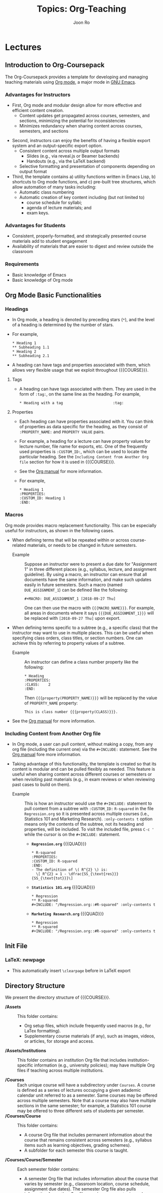 #+TITLE:     Topics: Org-Teaching
#+AUTHOR:    Joon Ro
#+EMAIL:     joon.ro@outlook.com
#+DESCRIPTION: org file for the topic Org-Teaching
#+CATEGORY: TOPIC
#+STARTUP: overview
#+STARTUP: hidestars

#+MACRO: NAME Org-Coursepack

* Lectures
** Introduction to Org-Coursepack
:PROPERTIES:
:CUSTOM_ID: Lectures/Introduction
:END:
The Org-Coursepack provides a template for developing and managing teaching
materials using [[https://orgmode.org/manual/Export-settings.html][Org mode]], a major mode in [[https://www.gnu.org/software/emacs/manual/html_node/emacs/Specifying-File-Variables.html#Specifying-File-Variables][GNU Emacs]].
*** Advantages for Instructors
#+ATTR_REVEAL: :frag (appear)
- First, Org mode and modular design allow for more effective and efficient
  content creation.
  - Content updates get propagated across courses, semesters, and sections,
    minimizing the potential for inconsistencies
  - Minimizes redundancy when sharing content across courses, semesters, and
    sections
  
#+REVEAL: split

#+ATTR_REVEAL: :frag (appear)
- Second, instructors can enjoy the benefits of having a flexible export system and an output-specific export option.
  - Consistent content across multiple output formats
     - Slides (e.g., via reveal.js or Beamer backends)
     - Handouts (e.g., via the LaTeX backend)
  - Selective formatting and presentation of components depending on output
    format
- Third, the template contains a) utility functions written in Emacs Lisp, b)
  shortcuts to Org mode functions, and c) pre-built tree structures, which
  allow automation of many tasks including:
  - Automatic class numbering
  - Automatic creation of key content including (but not limited to)
    - course schedule for syllabi;
    - agenda of lecture materials; and
    - exam keys.
*** Advantages for Students
#+ATTR_REVEAL: :frag (appear)
- Consistent, properly-formatted, and strategically presented course materials add to student engagement
- Availability of materials that are easier to digest and review outside the classroom
*** Requirements
- Basic knowledge of Emacs
- Basic knowledge of Org mode
** Org Mode Basic Functionalities
:PROPERTIES:
:CUSTOM_ID: Lectures/Org Mode Basic Functionalities
:END:
*** Headings
:PROPERTIES:
:CUSTOM_ID: Lectures/Org Mode Basics/Headings
:END:
- In Org mode, a heading is denoted by preceding stars (=*=), and the level of
  a heading is determined by the number of stars.
- For example,

  #+BEGIN_EXAMPLE
  ,* Heading 1
  ,** Subheading 1.1
  ,* Heading 2
  ,** Subheading 2.1
  #+END_EXAMPLE

- A heading can have tags and properties associated with them, which allows
  very flexible usage that we exploit throughout {{{COURSE}}}.
**** Tags
- A heading can have tags associated with them. They are used in the form of =:tag:=, on the same line as the heading. For example,

  #+BEGIN_EXAMPLE
  ,* Heading with a tag                       :tag:
  #+END_EXAMPLE
**** Properties
:PROPERTIES:
:CUSTOM_ID: Lectures/Org Mode Basics/Properties
:END:
- Each heading can have properties associated with it. You can think of
  properties as data specific for the heading, as they consist of
  =:PROPERTY_NAME:= and =PROPERTY VALUE= pairs.
- For example, a heading for a lecture can have property values for lecture
  number, file name for exports, etc. One of the frequently used properties is
  =:CUSTOM_ID:=, which can be used to locate the particular heading. See the
  =Including Content from Another Org file= section for how it is used in
  {{{COURSE}}}.
- See the [[https://orgmode.org/manual/Properties-and-columns.html][Org manual]] for more information.
  
- For example,
  #+BEGIN_EXAMPLE
  ,* Heading 1
  :PROPERTIES:
  :CUSTOM_ID: Heading 1
  :END:
  #+END_EXAMPLE
*** Macros
:PROPERTIES:
:CUSTOM_ID: Lectures/Org Mode Basics/Macros
:END:
Org mode provides macro replacement functionality. This can be especially
useful for instructors, as shown in the following cases.

- When defining terms that will be repeated within or across course-related
  materials, or needs to be changed in future semesters.
  - Example :: Suppose an instructor were to present a due date for
               "Assignment 1" in three different places (e.g., syllabus,
               lecture, and assignment guideline). By using a macro, an
               instructor can ensure that all documents have the same
               information, and make such updates easily in future
               semesters. Such a macro (named =DUE_ASSIGNMENT_1=) can be
               defined like the following:

    #+BEGIN_EXAMPLE
    ,#+MACRO: DUE_ASSIGNMENT_1 [2018-09-27 Thu]
    #+END_EXAMPLE

    One can then use the macro with ={{{MACRO_NAME}}}=. For example, all
    areas in documents where it says ={{{DUE_ASSIGNMENT_1}}}= will be
    replaced with =[2018-09-27 Thu]= upon export.

- When defining terms specific to a subtree (e.g., a specific class) that
  the instructor may want to use in multiple places. This can be useful when
  specifying class orders, class titles, or section numbers. One
  can achieve this by referring to property values of a subtree.
  - Example :: An instructor can define a class number property like the following:

    #+BEGIN_EXAMPLE
    ,* Heading
    :PROPERTIES:
    :CLASS:    2
    :END:
    #+END_EXAMPLE

    Then ={{{property(PROPERTY_NAME)}}}= will be replaced by
    the value of =PROPERTY_NAME= property:

    #+BEGIN_EXAMPLE
    This is class number {{{property(CLASS)}}}.
    #+END_EXAMPLE

- See the [[https://orgmode.org/manual/Macro-replacement.html][Org manual]] for more information.
*** Including Content from Another Org file
:PROPERTIES:
:CUSTOM_ID: Lectures/Org mode Basics/Including Content
:END:
- In Org mode, a user can pull content, without making a copy, from any org file (including
  the current one) via the =#+INCLUDE:= statement. See the [[https://orgmode.org/manual/Include-files.html][Org manual]] fore more information.

- Taking advantage of this functionality, the template is created so that its
  content is modular and can be pulled flexibly as needed. This feature is
  useful when sharing content across different courses or semesters or when
  revisiting past materials (e.g., in exam reviews or when reviewing past
  cases to build on them).

  - Example :: This is how an instructor would use the =#+INCLUDE:= statement
               to pull content from a subtree with =:CUSTOM_ID:= =R-squared=
               in the file =Regression.org= so it is presented across multiple
               courses (i.e., Statistics 101 and Marketing Research).
               =:only-contents t= option means only the contents of the
               subtree, not its heading and properties, will be included. To
               visit the included file, press =C-c '= while the cursor is on
               the =#+INCLUDE:= statement.

    - *=Regression.org=* {{{QUAD}}}

      #+LATEX: {\small
      #+BEGIN_EXAMPLE
      ,* R-squared
      :PROPERTIES:
      :CUSTOM_ID: R-squared
      :END:
      - The definition of \( R^{2} \) is:
        \[ R^{2} = 1 - \dfrac{SS_{\text{res}}}{SS_{\text{tot}}}\]
      #+END_EXAMPLE
  
    - *=Statistics 101.org=* {{{QUAD}}}

      #+BEGIN_EXAMPLE
      ,* Regression
      ,** R-squared
      ,#+INCLUDE: "/Regression.org::#R-squared" :only-contents t
      #+END_EXAMPLE
  
    - *=Marketing Research.org=* {{{QUAD}}}

      #+BEGIN_EXAMPLE
      ,* Regression
      ,** R-squared
      ,#+INCLUDE: "/Regression.org::#R-squared" :only-contents t
      #+END_EXAMPLE
      #+LATEX: }
  
** Init File
:PROPERTIES:
:CUSTOM_ID: Lectures/Init File
:END:
*** LaTeX: newpage
- This automatically insert =\clearpage= before in LaTeX export
** Directory Structure
:PROPERTIES:
:CUSTOM_ID: Lectures/Directory Structure
:END:
We present the directory structure of {{{COURSE}}}.

- */Assets* :: This folder contains:
  - Org setup files, which include frequently used macros (e.g., for LaTex
    formatting).
  - Supplementary course materials (if any), such as images, videos, or
    articles, for storage and access.
- */Assets/Institutions* :: This folder contains an institution Org file that
     includes institution-specific information (e.g., university policies);
     may have multiple Org files if teaching across multiple institutions.

- */Courses* :: Each unique course will have a subdirectory under =Courses=. A
                course is defined as a series of lectures occupying a given
                adademic calendar unit referred to as a semester. Same courses
                may be offered across multiple semesters. Note that a course
                may also have multiple sections in the same semester; for
                example, a Statistics 101 course may be offered to three
                different sets of students per semester.
- */Courses/Course* :: This folder contains:

  - A course Org file that includes permanent information about the course
    that remains consistent across semesters (e.g., syllabus items such as
    learning objectives, grading schemes).
  - A subfolder for each semester this course is taught.

- */Courses/Course/Semester* :: Each semester folder contains:
  - A semester Org file that includes information about the course that varies
    by semester (e.g., classroom location, course schedule, assignment due
    dates). The semester Org file also pulls information from other Org files,
    such as course, topic, and institution Org files, to complete the course
    development for that semester. In other words, this is the master file
    that compiles all course materials for exporting.
  - Subfolders are for exported course materials (if any) and are
    divided by type; i.e., Assignments, Lectures, Exams, and Syllabus.
- */Topics* :: This folder contains a topic Org file for each topic; these
               files are where course content (e.g., lecture slides and notes,
               exam questions, assignment guidelines) about specific topics
               are stored and accessed.
*** Example
The following example is the directory structure of this course, {{{COURSE}}}, as well as the template.

#+REVEAL_HTML: <span style=font-size:20pt>
#+LATEX: {\footnotesize
#+BEGIN_EXAMPLE
\
|
+---Assets
|   |   setup_Macros.org
|   |
|   +---Institutions
|           JOSE.org
|           Template.org
|
+---Courses
|   +---Org-Coursepack
|   |   |   Org-Coursepack.org
|   |   |
|   |   +---2018 Fall
|   |       |   2018 Fall.org
|   |       |
|   |       +---Assignments
|   |       |   |   Assignment 1.pdf
|   |       |   |   Assignment 1.tex
|   |       |
|   |       +---Lectures
|   |       |   |   01 Introduction.pdf
|   |       |   |   01 Introduction.tex
|   |       |
|   |       +---Exams
|   |       |   |   Exam 1.pdf
|   |       |   |   Exam 1.tex
|   |       |
|   |       +---Syllabus
|               |   Syllabus (Section 1).pdf
|               |   Syllabus (Section 1).tex
|   |
|   +---Template
|       |   Template.org
|       |   
|       +---Semester
|           |   Semester.org
|           |   
|           +---Assignments
|           |   |   Assignment_1.pdf
|           |   |   Assignment_1.tex
|           |           
|           +---Exams
|           +---Lectures
|           |   |   01 Introduction.pdf
|           |   |   01 Introduction.tex
|           |   |   
|           |           
|           +---Syllabus
|               |   Syllabus (Section 1).pdf
|               |   Syllabus (Section 1).tex
|
+---Topics
    |   Org-Teaching.org

#+END_EXAMPLE
#+LATEX: }
#+REVEAL_HTML: </span>

** Topic Org Files
:PROPERTIES:
:CUSTOM_ID: Lectures/Topic Org Files
:END:

A topic Org file contains course content (e.g., lecture slides and
notes, exam questions, assignment guidelines) for a given topic. Its
general structure is shown below, using an example of Regression as a
teaching topic. The top section (where lines start with =#+=) has
metadata for the Org file. Including meta data is optional.

  #+BEGIN_EXAMPLE
  ,#+TITLE:     Topics: Regression
  ,#+AUTHOR:    Your Name
  ,#+EMAIL:     Your Email
  ,#+DESCRIPTION: Topic Org file for Regression
  ,#+CATEGORY: TOPIC
  ,#+STARTUP: overview
  ,#+STARTUP: hidestars

  ,* Lectures
  ,* Assignments
  ,* Exercises
  ,* Questions
  #+END_EXAMPLE
*** Organizing Content in Topic Org Files
:PROPERTIES:
:CUSTOM_ID: Lectures/Topic Org Files/Organizing Content 
:END:
#+ATTR_REVEAL: :frag (appear) 
- In most cases, course content would be created in a topic Org file (e.g., a
  topic Org file that covers Regression), each consisting of multiple
  sub-topics (e.g., subtopics of Regression such as, Estimation, Interpretation, R-squared). Sub-topics are
  organized in the form of a subtree as shown in the example below.

  #+BEGIN_EXAMPLE
  ,* Lectures
  ,** Estimation
  :PROPERTIES:
  :CUSTOM_ID: Lectures/Estimation
  :END:
  ,** Interpretation
  :PROPERTIES:
  ,** R-Squared
  :PROPERTIES:
  #+END_EXAMPLE

- Each sub-topic should have a =:CUSTOM_ID:= property, as shown in the example
  above, so it can be included in another file, such as a semester Org file.

  #+BEGIN_mdframed
  On a related note, an important consideration when creating a topic
  Org file is the fact that the content in it has the potential to be
  included in multiple different semester Org files. Hence, an
  instructor who, for instance, plans to teach the same topic (e.g.,
  Regression) or sub-topic (e.g., R-squared) in different courses
  (e.g., Statistics 101 and Marketing Research) would benefit from not
  making references to a specific course in the topic Org file.
  #+END_mdframed

- The Org-Coursepacket includes multiple topic Org files located in the the
  =Topics= folder.
- A topic org file can contain relevant assignments, exercises, and exam
  questions under corresponding subtrees.
** Course Org Files
:PROPERTIES:
:CUSTOM_ID: Lectures/Course Org Files
:END:

#+ATTR_REVEAL: :frag (appear)
A course Org file contains permanent information for the corresponding
course, that is, information about the course that remains consistent across semesters
(e.g., learning objectives, grading schemes).

#+REVEAL: split

We will now review the structure and contents of the course Org
file. The example below shows the highest-level headings of the course
Org file for Org-Coursepack -- i.e., Courses and Syllabus.

  #+BEGIN_EXAMPLE
  ,#+TITLE:     Course: Org-Coursepack
  ,#+AUTHOR:    Your Name
  ,#+EMAIL:     Your Email
  ,#+DESCRIPTION: org file for Org-Coursepack
  ,#+CATEGORY: COURSE
  ,#+STARTUP: overview
  ,#+STARTUP: hidestars
  
  ,* Courses
  ,* Syllabus
  #+END_EXAMPLE

The =Courses= tree can have a subtree for each semester teaching this
course. See example below. Note that, in the actual course Org file,
semester subtrees are links to their respective semester Org files.

  #+BEGIN_EXAMPLE
  ,* Courses
  ,** 2018 Fall
  #+END_EXAMPLE

The =Syllabus= subtree containts partial content for the syllabus,
specifically, information about the course that remains consistent
across semesters (e.g., =Course Description=, =Learning
Objectives=, grading scheme). See an example of the =Syllabus=
tree with only the =Course Description= subtree expanded.

  #+BEGIN_EXAMPLE
  ,* Syllabus
  ,** Course Description
  :PROPERTIES:
  :CUSTOM_ID: Syllabus/Course Description
  :END:
  Course description here
  ,** Student Learning Objectives
  ,** Course Material
  ,** Grading
  ,** Specific Course Policies
  #+END_EXAMPLE

** Semester Org Files
:PROPERTIES:
:CUSTOM_ID: Lectures/Class Files
:END:
*** Introduction
:PROPERTIES:
:CUSTOM_ID: Lectures/Semester Org Files/Introduction
:END:
#+ATTR_REVEAL: :frag (appear)
A semester Org file is the master file for the course in a given
semester. That is, a semester Org file, which is where
semester-specific information about the course (e.g., classroom
location, course schedule, etc.) is stored, is also where materials
from other Org files are pulled as the instructor contructs the
course to create a syllabus, lectures, exams, assignments, etc. It can
accommodate multiple sections of the same course offered in the semester.

#+REVEAL: split

The example below shows the top-level contents of a semester Org file,
with all the trees and drawers collapsed. We will dedicate several
lectures to cover each component, following the order in which they are presented in the example.

  #+BEGIN_EXAMPLE
  ,#+TITLE:     Org-Coursepack: Fall 2018
  ,#+AUTHOR:    Your Name
  ,#+EMAIL:     Your Email
  ,#+DESCRIPTION: Org-Coursepack: Fall 2018
  ,#+CATEGORY: Teaching
  
  :LOCALSETUP:
  
  :SETUP_EXPORT:
  
  :SEMESTER_INFO:
  
  ,* Tasks
  ,* Sections
  ,* Syllabus
  ,* Classes
  ,* Exams                                                               :Exams:
  ,* Assignments                                                   :Assignments:
  ,* Local Variables
  #+END_EXAMPLE

*** Metadata and Drawers
:PROPERTIES:
:CUSTOM_ID: Lectures/Semester Org Files/Export Options and Macros
:END:
The file starts with multiple metadata definitions, such as =TITLE=
and =AUTHOR=, which also act as global export keywords. This is
followed by three drawers containing various macros and export
options, which will be used across the file.

  #+BEGIN_EXAMPLE
  ,#+TITLE:     Org-Coursepack: Fall 2018
  ,#+AUTHOR:    Your Name
  ,#+EMAIL:     Your Email
  ,#+DESCRIPTION: Org-Coursepack: Fall 2018
  ,#+CATEGORY: Teaching
  
  :LOCALSETUP:
  
  :SETUP_EXPORT:
  
  :SEMESTER_INFO:
  #+END_EXAMPLE
**** =:LOCALSETUP:= Drawer
#+ATTR_REVEAL: :frag (appear)
The =:LOCALSETUP:= drawer has startup options (=#+STARTUP=) for the
Org file as well as a couple of =#+SETUPFILE='s which import necessary
macros from the dedicated macro Org file
(=../../../Assets/setup_Macros.org=) and school Org file
(=../../../Assets/Institutions/School.org=). Note that one can visit each
file with =C-c '=. Absolute paths can be used instead of relative
ones.

  #+REVEAL: split

  #+BEGIN_EXAMPLE
  :LOCALSETUP:
  ,#+STARTUP: overview
  ,#+STARTUP: hidestars
  ,#+STARTUP: indent
  
  ,#+SETUPFILE: ../../../Assets/setup_Macros.org
  
  ,#+SETUPFILE: ../../../Institutions/School.org
  :END:
  #+END_EXAMPLE
**** =:SETUP_EXPORT:= Drawer
#+ATTR_REVEAL: :frag (appear)
The =:SETUP_EXPORT:= drawer has export related options, mainly those
related to =org-reveal= (e.g., handouts). For example, =#+REVEAL_ROOT=
should specify the location of =reveal.js= (see the [[https://github.com/yjwen/org-reveal/][org-reveal
documentation]] for more information). The semester Org file for
{{{COURSE}}} specifies reveal.js 3.6.0 from a CDN. See the [[https://orgmode.org/manual/Export-settings.html][Org manual]]
for more general information about export options.

  #+REVEAL: split

  #+LATEX: {\small
  #+BEGIN_EXAMPLE
  :SETUP_EXPORT:
  ,#+REVEAL_ROOT: https://cdnjs.cloudflare.com/ajax/libs/reveal.js/3.6.0
  
  ,#+REVEAL_PLUGINS: (classList markdown zoom notes highlight)
  
  ,#+EXCLUDE_TAGS: noexport
  ,#+OPTIONS: reveal_history:t tags:nil timestamp:nil todo:nil
  
  ,#+REVEAL_THEME: simple
  ,#+REVEAL_TRANS: linear
  :END:
  #+END_EXAMPLE
  #+LATEX: }
**** =:SEMESTER_INFO:= Drawer
The =:SEMESTER_INFO:= drawer has macros containing information about
the course that is common across sections but specific to the semester.

#+BEGIN_mdframed
Course name and number are categorized as semester-specific information, as they may change over time.
#+END_mdframed

  #+BEGIN_EXAMPLE
  :SEMESTER_INFO:
  ,#+MACRO: COURSE Org Teaching Template
  ,#+MACRO: COURSE_NUM ORG 0000
  ,#+MACRO: SEMESTER Fall 2018
  ,#+MACRO: OFFICE_HOURS Tue 3:30-4:30pm
  :END:
  #+END_EXAMPLE
*** Tasks Top-level Tree
:PROPERTIES:
:CUSTOM_ID: Lectures/Semester Org Files/Tasks
:END:
This is the subtree where users can organize instruction-related tasks
(TODO items) specific to the semester, e.g., reminders to post
announcements or grades. See the [[https://orgmode.org/manual/TODO-items.html][Org manual]] for more information on
how to use TODO items in Org mode.
*** Sections Top-level Tree
:PROPERTIES:
:CUSTOM_ID: Lectures/Semester Org Files/Sections
:END:

#+ATTR_REVEAL: :frag (appear)
An instructor may teach multiple sections of the same course during a
given semester. The =Sections= subtree contains a subtree for each
section, which contains section-specific information such as section
number, classroom location and time, and exam dates. It also acts as a
wrapper around the content of the syllabus, which passes on section-specific
information.
  
  #+REVEAL: split

  #+BEGIN_EXAMPLE
  ,* Sections
  :PROPERTIES:
  ,** 01
  ,** 02
  ,** 03
  #+END_EXAMPLE
**** =:PROPERTIES:=
- :Properties: of these subtrees have information common across all sections,
  such as LaTeX preamble items via =EXPORT_LATEX_HEADER=. These will be
  inherited and shared by the subtrees with the
  ~org-use-property-inheritance~ option set to =t=. For example:
  #+LATEX: {\footnotesize
  #+BEGIN_SRC latex
  ,* Sections
  :PROPERTIES:
  :CUSTOM_ID: Sections
  :EXPORT_LATEX_CLASS: koma-article
  :EXPORT_LATEX_CLASS_OPTIONS: [article,letterpaper,times,10pt,listings-bw,microtype]
  :EXPORT_LATEX_HEADER+: \usepackage[onehalfspacing]{setspace}
  :EXPORT_LATEX_HEADER+: \usepackage[T1]{fontenc}
  :EXPORT_LATEX_HEADER+: \usepackage{mathpazo} \usepackage[scaled=0.85]{helvet} \usepackage{courier}
  :EXPORT_LATEX_HEADER+: \usepackage{geometry} \geometry{left=1in,right=1in,top=1in,bottom=1in}
  :EXPORT_LATEX_HEADER+: \usepackage[framemethod=default]{mdframed}
  :EXPORT_DATE: {{{SEMESTER}}}
  :EXPORT_OPTIONS: num:nil title:nil toc:nil tags:nil
  :END:
  #+END_SRC
  #+LATEX: }
**** Sections
- Each section subtree has properties and macros for the section
  information and a subtree for the syllabus of the section:

  #+BEGIN_EXAMPLE
  ,** 01
  :PROPERTIES:
  :MACROS_Section_Info:
  ,*** Syllabus
  #+END_EXAMPLE
***** =:PROPERTIES:=
Each section subtree has property items containing section-specific
information such as =:SECTION:= (section number), =:SECTION_LOC:=
(classroom location), =:SECTION_DATE:= (class date and time), and
=:SECTION_DATE_FINAL_EXAM:= (final exam date), which will be used in
the syllabus via the ={{{property(Property_NAME)}}}= grammar (e.g.,
={{{property(SECTION_DATE)}}}=). Note that we created a macro
={{{DATE_FINAL_EXAM_01}}}= for =:SECTION_DATE_FINAL_EXAM:=, so it can be
used in other places, such as class announcements.

  #+BEGIN_EXAMPLE
  ,** 01
  :PROPERTIES:
  :SECTION: 01
  :SECTION_DATE: Tue/Thurs, 9:30a-10:45
  :SECTION_DATE_FINAL_EXAM: {{{DATE_FINAL_EXAM_01}}}
  :SECTION_LOC: BLDG 100
  :CUSTOM_ID: Sections/01
  :END:
  #+END_EXAMPLE
***** Macros
#+ATTR_REVEAL: :frag (appear)
- Instructors can specify the final exam date in the
  =:MACROS_Section_Info:= drawer.
- To allow this information to be used in other places (e.g.,
  reminders or announcements), we used a macro instead of a property.

  #+BEGIN_EXAMPLE
  ,** 01
  :PROPERTIES:
  :MACROS_Section_Info:
  #+MACRO: DATE_FINAL_EXAM_01 [2018-12-16 Sun 13:00] - 4:00PM
  :END:
  #+END_EXAMPLE
***** Syllabus
- The =Syllabus= subtree has properties containing section-specific
  information for the section's syllabus. For its body, it pulls content
  from the =Syllabus= subtree of the file.
  #+BEGIN_EXAMPLE
  ,*** Syllabus
  :PROPERTIES:
  #+INCLUDE: "./2018 Fall.org::#Syllabus" :only-contents t
  #+END_EXAMPLE
- =:PROPERTIES:= of this subtree contain export-related information for the
  syllabus, such as =:EXPORT_FILE_NAME:=.
  
  #+BEGIN_EXAMPLE
  ,*** Syllabus
  :PROPERTIES:
  :EXPORT_TITLE: {{{COURSE_NUM}}}-{{{property(SECTION)}}} Syllabus
  :EXPORT_FILE_NAME: ./Syllabus/01_Syllabus
  :EXPORT_TO:  LaTeX (Custom Time Format)
  :OUTPUT_VIEW: PDF
  :END:
  #+END_EXAMPLE
- The syllabus subtree simply includes in its body the content of the top level =Syllabus= tree. Since
  property macros are used for section-specific information in the content,
  the corresponding section-specific information will be included automatically.
  
  #+BEGIN_EXAMPLE
  ,*** Syllabus
  :PROPERTIES:
  #+INCLUDE: "./2018 Fall.org::#Syllabus" :only-contents t
  #+END_EXAMPLE
*** Syllabus Top-level Tree
:PROPERTIES:
:CUSTOM_ID: Lectures/Semester Org Files/Syllabus
:END:
The =Syllabus= subtree contains course description, learning
objectives, grading, etc., as shown in the example below. Instructors
can include additional information as they see fit. We now describe each
subtree.

  #+REVEAL: split

  #+BEGIN_EXAMPLE
  ,* Syllabus
  ,** Tasks [0/1]                                                     :noexport:
  ,** Intro                                                            :ignore:
  ,** Course Description
  ,** Course Prerequisites
  ,** Student Learning Objectives
  ,** Course Material
  ,** Grading
  ,** Specific Course Policies
  ,** School-Specific Policies
  ,** Class Schedule                                                   :newpage:
  #+END_EXAMPLE
**** Intro
#+ATTR_REVEAL: :frag (appear)
The Intro has the title page of the Syllabus. The title page contains a blank
school name (the color of the text is defined in the institution Org file) as a
placeholder for the school logo the instructor wishes to use. There is
also a table of course information, which heavily relies on macros
to avoid redundancy.

Some of the macros are in the form of =property(PROPERTY_NAME)= (e.g.,
={{{property(SECTION_DATE)}}}=), which means it will receive the value of the
=:PROPERTY_NAME:= property of the subtree. When the content is included in
another subtree such as the =Sections= subtree, these property macros will pull
the value from the subtree including this content. That is,
={{{property(SECTION_DATE)}}}= will get the value from the =:SECTION_DATE:=
property of the =01= (=02=) subtree of the =Sections= subtree when
included by the =01= (=02=) subtree.

Note that the header of the Intro subtree is assigned an =:ignore:= tag, which means the heading (=Intro=)
will be ignored in exporting.

  #+LATEX: {\scriptsize
  #+BEGIN_EXAMPLE
  ,** Intro                                                            :ignore:
  @@latex:\definecolor{SchoolColor}{RGB}{@@{{{SCHOOL_COLOR}}}@@latex:}@@

  ,#+BEGIN_CENTER
  ,#+LATEX: {\color{SchoolColor}{\Large
  *{{{SCHOOL}}}*
  ,#+LATEX: }}
  ,#+END_CENTER
  
  ,#+BEGIN_CENTER
  ,#+LATEX: {\color{SchoolColor}{
  *{{{COURSE_NUM}}}-{{{property(SECTION)}}}*
  
  *{{{COURSE}}}*
  
  *{{{SEMESTER}}}*
  ,#+LATEX: }}
  ,#+END_CENTER
  
  {{{VSPACE(5)}}}
  
  | *Instructor:*               | {{{PROFESSOR}}}              | *Office Phone:*   | {{{PHONE}}}                 |
  | *Office:*                   | {{{OFFICE}}}                 | *E-mail:*         | {{{EMAIL}}}                 |
  | *Office Hours:*             | {{{OFFICE_HOURS}}}           | *Course Site:*    | *{{{COURSE_LINK}}}*         |
  | *Class Meeting Day & Time:* | {{{property(SECTION_DATE)}}} | *Class Location:* | {{{property(SECTION_LOC)}}} |
  #+END_EXAMPLE
  #+LATEX: }
**** Course-speific information
#+ATTR_REVEAL: :frag (appear)
- Since different sections of the same course typically share common elements (e.g.,
  course description, prerequisites, learning objectives), the
  content of most subtrees of =Syllabus= are pulled from the course Org
  file on exporting, using =#+INCLUDE=.
- Note that instructors can use semester-specific information in these subtrees using macros -- see the =Grading= subtree for an example.
- School-wide information (e.g., grade cutoff percentages) is imported
  from the institution Org file.
**** Class Schedule
#+ATTR_REVEAL: :frag (appear)
- The =Class Schedule= subtree contains the class schedule in a table format.
- The table is dynamically generated using org-mode's [[https://orgmode.org/manual/Capturing-column-view.html#Capturing-column-view][columnview dynamic block]]
  functionality -- it will extract information about each class from the class
  subtree's properties, and automatically create the class schedule table.

  #+REVEAL: split

- One can use =C-c C-c= while the cursor is on the =#+BEGIN: columnview= to
  update the columnview dynamic block. Once it is updated, =#+TBLFM= is used
  to format the table (e.g., change the third column name from =ITEM= to
  =Topic=) automatically.

#+BEGIN_COMMENT
- This, combined with a Emacs-lisp script (=Update Lectures=) contained in
  =Lectures= subtree, which automatically updates individual class information,
  allows the user to freely modify individual classes and their order without
  worrying about manually adjusting the class schedule. Hence, once
  modifications to classes are done, the user can run the source code block
  with =C-c C-c= to update properties of classes, and then update the
  columnview dynamic block to obtain the updated class schedule table. See the
  class on Lectures for more information about =Update Lectures= script.

#+END_COMMENT
*** Lectures Top-level Tree
:PROPERTIES:
:CUSTOM_ID: Lectures/Semester Org Files/Lectures
:END:
- The =Lectures= top-level tree, which is the basis for the class
  schedule table, contains a subtree for each class and event (e.g.,
  assignment, exam). See the example below.

  #+REVEAL: split

  #+LATEX: {\small
  #+BEGIN_EXAMPLE
  ,* Lectures
  :PROPERTIES:
  
  ,#+NAME: Update Classes
  ,#+BEGIN_SRC emacs-lisp :results none
  
  ,** Tasks [0/1]                                           :noexport:skipcount:
  ,** Classes and Assignments Dates                                  :skipcount:
  ,** Introduction
  ,** Org Mode Basics
  ,** ...
  ,** _Assignment 1 Due_                     :Assignment:skipcount:
  ,** _Exam 1_                                                           :Exam:
  ,** *Thanksgiving Holiday*                                 :Holiday:skipcount:
  ,** _Final Exam_                                                   :skipcount:
  #+END_EXAMPLE
  #+LATEX: }
**** =:PROPERTIES:=
#+ATTR_REVEAL: :frag (appear)
- The properties of the =Lectures= top-level tree contain information common
  across lectures such as export options, including the handout LaTeX
  headers (e.g., syntax highlighting options for the =minted= package). With
  the =org-use-property-inheritance= option set to =t=, the settings will be
  propagated to its subtrees. For example, the =:EXPORT_LATEX_HEADER+:=
  property items, which specify the preamble for LaTeX lecture handouts, will
  be shared by all lecture subtrees.

  #+REVEAL: split

- The =COLUMNS= and =ID= properties of the =Lectures= top-level tree
  are used to create the class schedule columnview dynamic block
  described in =Syllabus=.

  #+LATEX: {\footnotesize
  #+BEGIN_EXAMPLE
  :PROPERTIES:
  :COLUMNS: %Date %Class %ITEM
  :ID:  79d5e887-4637-43e7-8e8a-b83fa83ee56e
  ...
  :END:
  #+END_EXAMPLE
  #+LATEX: }

**** =Update Lectures= Source Code Block
- The =Lectures= top-level tree has a source code block named =Update
  Lectures=. When executed with =C-c C-c=, it is designed to go through
  each lecture subtree and perform the following actions:
 
  1. Update =:PROPERTIES:= for the lecture, such as the class number
     (=:CLASS:=), class date (=:DATE:=), and file name of the export
     (=:EXPORT_FILE_NAME:=).
     
     - =:CLASS:= :: The lectures are assumed to be in the order of the
                    lecture schedule (e.g., first lecture on Class
                    1). Note that any subtree with a =:skipcount:= tag
                    will be ignored, which is useful for
                    non-lecture subtrees (e.g., assignment due dates
                    and holidays).
     - =:DATE:= ::  It will get the date of each class from the =DATE_CLASS_XX= file-level
                   properties, which are defined in the =Lectures and
                   Assignments Dates= subtree.
     - =:EXPORT_FILE_NAME:= :: By default, the script sets the
          =:EXPORT_FILE_NAME:= as the subtree heading, which can be
          overridden by setting the =:EXPORT_FILE_NAME_MANUAL:=
          property of the lecture subtree. If the property exists, the
          script will use its value for =:EXPORT_FILE_NAME:=
          instead. This is useful when the lecture subtree heading is
          very long or contains invalid characters for a file name.

  2. Update =Lecture Agenda= under the =Introduction= subtree.

     - =Lecture Agenda= :: The script will get the list of subtrees
          that belong to the particular lecture, ignoring any with
          =noexport=, =handoutonly=, or =slideonly= tags. Then, it
          will insert the list into the body of =Lecture Agenda=. In
          addition, it will set the =CUSTOM_ID= property value of the
          subtree accordingly, so the agenda can be used in other
          places.
          
  3. Update =Last Class= under the =Introduction= subtree and =Class Summary= of
     each lecture. 

     - =Last Class= :: The script will insert an =#+INCLUDE:=
                       statement which points to the previous
                       lecture's =Lecture Agenda= subtree under the
                       =Introduction=. This is to provide a recap of
                       the previous lecture prior to starting the
                       current lecture.

     - =Class Summary= :: The script will insert an =#+INCLUDE:=
          statement which points to the current lecture's =Lecture
          Agenda= subtree under the =Introduction=. This provides a
          summary of the current lecture.

- The user should run this script before updating the class schedule table 
  in the =Syllabus=, so the most current information is reflected in the table.
**** =Lectures and Assignments Dates= Subtree
- In this subtree, instructors can define lecture dates and assignment
  due dates as file-level properties. For example,

  #+BEGIN_EXAMPLE
  ,#+MACRO: DUE_ASSIGNMENT_1 [2018-09-27 Thu]
  ,#+MACRO: DUE_ASSIGNMENT_2 [2018-10-30 Tue]
  
  ,#+DATE_CLASS_01: [2018-08-28 Tue]
  ,#+DATE_CLASS_02: [2018-08-30 Thu]
  #+END_EXAMPLE

- The =Update Lectures= source code block will use the dates defined
  in the file-level properties as shown above to update the date of each lecture.

- 28 lecture/class dates are pre-defined in the
  {{{COURSE}}}. Instrutors can easily customize them to meet their needs.
**** =Common Items= Subtree
- The =Common Items= subtree has common items across all lectures. Currently
  there is one subtree, =Handout heading=, which contains LaTeX codes for
  header items and table of contents. The content will be included from the 
  =Handout heading= subtree of each individual lecture subtree.
**** Dynamic Columnview of Lectures
- A useful functionality of Org mode is the ability to create a
  table-view overlay of subtrees with their property
  values. Instructors can use the ~org-columns~ command to create a column-view of
  lectures, which is essentially the same as the class schedule table
  in the =Syllabus=. It is useful when there is a need to quickly inspect
  the overall course schedule.
*** Individual Lecture Subtrees
:PROPERTIES:
:CUSTOM_ID: Lectures/Semester Org Files/Individual Lecture Subtree
:END:
Each lecture subtree contains the teaching materials for that particular lecture/class. The
example below shows the general structure of the subtree.

  #+BEGIN_EXAMPLE
  ,** Introduction
  :PROPERTIES:
  ,*** Tasks [0/1]                                                  :noexport:
  ,*** Handout heading                                    :handoutonly:ignore:
  ,*** Introduction                                                :slideonly:
  ,*** Introduction to {{{COURSE}}}
  ,*** Overview of the Directory Structure
  ,*** Summary                                                     :slideonly:
  #+END_EXAMPLE
**** =:PROPERTIES:=
#+ATTR_REVEAL: :frag (appear)
- A lecture subtree has properties containing lecture-specific information.
- As described earlier, =:CLASS:= (class number), =:EXPORT_FILE_NAME:=, and =:DATE:= (class date) will be
  automatically updated by the =Update Lectures= source code block.
- The =:EXPORT_TO:= property has clickable links written in Emacs-lisp, which will
  export class content to the designated output format. For example, clicking
  =reveal.js= will export content to reveal.js slides.
- The =:OUTPUT_VIEW:= property has links that, when clicked,
  opens the corresponding output files, such as html or pdf files. The
  links will use the value of the =:EXPORT_FILE_NAME:= property as the
  file path; hence, it is unnecessary to manually edit the output
  links.

  #+REVEAL: split

  #+LATEX: {\small
  #+BEGIN_EXAMPLE
  ,** Introduction
  :PROPERTIES:
  :CLASS:    1
  :EXPORT_TITLE: Class {{{property(CLASS)}}}: {{{property(ITEM)}}}
  :EXPORT_FILE_NAME: ./Classes/01 Introduction
  :DATE:     [2018-08-28 Tue]
  :EXPORT_TO:  reveal.js | Beamer | LaTeX 
  :OUTPUT_VIEW: HTML | PDF
  :END:
  #+END_EXAMPLE
  #+LATEX: }
**** Tasks
The =Tasks= subtree contains lecture-specific tasks you may have as an
instructor. These are presented in the form of [[https://orgmode.org/manual/TODO-items.html][Org mode TODO
items]]. The =:noexport:= tag prevents the tree from being exported.
**** Handout heading
The =Handout heading= subtree will only be included in a handout export (with the
=:handoutonly:= tag). It includes the content from =Handout heading= subtree of the 
=Common Items= subtree in the =Lectures= top-level tree.
**** Introduction
The =Introduction= has three subheadings:

  #+LATEX: {\small
  #+BEGIN_EXAMPLE
  ,*** Introduction                                                :slideonly:
  ,**** Announcements
  ,**** Last Class
  ,**** Lecture Agenda
  #+END_EXAMPLE
  #+LATEX: }

Instructors can enter any announcements to be made in class in =Annoucements=;
=Last Class= includes a recap of the learning objectives from the previous
class; =Lecture Agenda= lists the learning objectives for the current lecture.

Note that the content (=#+INCLUDE:= statements) and properties (e.g.,
=CUSTOM_ID=) of the latter two subheadings will be automatically updated by the =Update Lectures=
script as discussed earlier.

With the =:slideonly:= tag, the =Introduction= will only be exported to slide
outputs.
**** Content
Subtrees following the =Introduction= subtree contain lecture content.
To minimize redunancy, lectures should draw as much material from the reusable
content in the topic Org file subtrees as possible. See example
below. (For more examples, see =2018 Fall.org= in =Org_Teaching=.)

  #+LATEX: {\footnotesize
  #+BEGIN_EXAMPLE
  ,*** Topic Org Files
  #+INCLUDE: "../../../Topics/Org_Teaching.org::#Lectures/Topic Org Files" :only-contents t
  ,*** Course Org Files
  #+INCLUDE: "../../../Topics/Org_Teaching.org::#Lectures/Course Org Files" :only-contents t
  #+END_EXAMPLE
  #+LATEX: }

**** Class Summary
The =Class Summary= reviews the content of the current class, by including the content of =Lecture
Agenda= in the =Introduction= subtree.  The =#+INCLUDE:= statement will be
automatically generated by the =Update Lectures= script as described earlier.
With the =:slideonly:= tag, =Class Summary= will only be exported in slide outputs.
*** Exams Top-level Tree
:PROPERTIES:
:CUSTOM_ID: Lectures/Semester Org Files/Exams
:END:
#+ATTR_REVEAL: :frag (appear)
Instructors can create content for exams as they wuold for
lectures. Lists can be used to create multiple choice questions. See
the Org mode [[https://orgmode.org/manual/Plain-lists.html][manual]] for more information. To minimize redundancy,
exams are designed to be modular and common elements are shared as
much as possible. Furthermore, Org mode's property inheritance allows
instructors to conveniently create answer keys to multiple choice
questions and to export the exam with or without the keys.

  #+REVEAL: split
  
As shown in the following example, there are two subtrees in the
{{{COURSE}}}: one for the exam title page and another for the mid-term
exam.

  #+BEGIN_EXAMPLE
  ,* Exams                                                          :Exams:
  :PROPERTIES:
  ,** Title Page
  ,** Mid-Term Exam
  #+END_EXAMPLE
  
**** =:PROPERTIES:=
#+ATTR_REVEAL: :frag (appear)
The properties have general information common across exams, such as LaTeX headers.
**** =Title Page= Subtree
#+ATTR_REVEAL: :frag (appear)
The content of this subtree will be shared across exams via the
=#+INCLUDE= statement. Instructors can include general information
pertaining to exams (e.g., student code of conduct) in this page. Note
that any information about a specific exam (e.g., exam date, exam
time, number of questions) can be specified by passing property values
to the =Title Page= subtree. For example, the exam time information
uses the value of the property =TIME= using ={{{property(TIME)}}}=.
**** Exam subtree
#+ATTR_REVEAL: :frag (appear)
The mid-term exam subtree in the {{{Course}}} has the following structure:

  #+BEGIN_EXAMPLE
  ,** Mid-Term Exam
  :PROPERTIES:
  ,*** 01
  ,*** 02
  ,*** Exam Content
  #+END_EXAMPLE

Each exam has a separate subtree for each course section, and they will
share common =Exam Content=.
***** =:Properties:=
#+ATTR_REVEAL: :frag (appear)
Each exam subtree has properties containing information common across sections. See example below.
  #+BEGIN_EXAMPLE
  :PROPERTIES:
  :CUSTOM_ID: Exam/1
  :EXPORT_TITLE: Exam 1
  :EXPORT_DATE:  {{{DATE_EXAM_1}}}
  :TIME: 75 Minutes
  :END:
  #+END_EXAMPLE
**** Section Subtrees
#+ATTR_REVEAL: :frag (appear)
Each exam in the {{{Course}}} has two section subtrees. Instructors
may add additional sections. Each subtree has section-specific
information about the exam in their =:PROPERTIES:=. Each section can
have multiple versions of the same exam (e.g., =A= and =B= versions),
with each version beloning to a separate subtree. The exam content
includes a title page, multiple choice questions, and short
answers. See the example and note below.
  
  #+LATEX: {\small
  #+BEGIN_EXAMPLE
  ,*** 01
  :PROPERTIES:
  :EXPORT_AUTHOR: {{{COURSE_NUM}}}-01: {{{COURSE}}}
  :ANSWER:
  :END:
  ,**** A Type
  :PROPERTIES:
  ,#+INCLUDE: "2018 Fall.org::#Exam/Title Page" :only-contents t
  ,***** Multiple Choice                                               :newpage:
  (2 points each, unless otherwise specified)
  ,#+INCLUDE: "2018 Fall.org::#Exam/1/MC/A" :only-contents t
  ,***** Short Answers                                                 :newpage:
  ,#+INCLUDE: "2018 Fall.org::#Exam/1/Short Answers" :only-contents t
  #+END_EXAMPLE
  #+LATEX: }

  #+REVEAL: split
  
#+BEGIN_mdframed
Note that the property =:ANSWER:= is empty. This is to hide answers for
multiple choice questions--see =Exam Contents/Multiple Choice= for details.
#+END_mdframed

**** =Exam Content= Subtree
#+ATTR_REVEAL: :frag (appear)
The =Exam Content= subtree contains exam questions. Its content can be
pulled in section-specific exam subtrees to create exams. The =Exam Content= subtree
can also be used to create exam keys by exporting the version subtree
(e.g., =Type A (Key)=) under =Exam Content/Multiple Choice=. 

  #+LATEX: {\small
  #+BEGIN_EXAMPLE
  ,*** Exam Content
  ,**** Multiple Choice
  :PROPERTIES:
  ,***** Type A (Key)
  ,***** Type B (Key)
  ,**** Short Answers                                                  :newpage:
  :PROPERTIES:
  ,#+INCLUDE: "../../../Topics/Org_Teaching.org::#Question/SA" :only-contents t
  #+END_EXAMPLE
  #+LATEX: }
**** Multiple Choice
#+ATTR_REVEAL: :frag (appear)
The {{{Course}}} exams have two versions (type A and B). The two
versions have the same multiple choice questions in the same order,
but the choice options are in different orders. 

#+BEGIN_mdframed
To create a new version, an instructor may first create a duplicate of the
original version subtree and use the =Alt+Up= or =Alt+Down= keys on the choice
options to change their orders. Pressing =C-c C-c= automatically re-numbers the
items in the list.
#+END_mdframed

The example below shows a
subset of content in the =Multiple Choice= tree.

  #+LATEX: {\small
  #+BEGIN_EXAMPLE
  ,**** Multiple Choice
  :PROPERTIES:
  :ANSWER: \checkmark
  :END:
  ,***** Type A (Key)
  :PROPERTIES:

  1. Which of the following is a vegetable?
     1. Okra
     2. Carrot {{{property(ANSWER)}}}
     3. Eggplant
     4. Pepper

  ,***** Type B (Key)
  :PROPERTIES:

  1. Which of the following is a vegetable?
     1. Okra
     2. Pepper
     3. Eggplant
     4. Carrot {{{property(ANSWER)}}}
  #+END_EXAMPLE
  #+LATEX: }
  
#+BEGIN_mdframed
The answer to each multiple choice question is marked with the macro
={{{property(ANSWER)}}}= and the =Multiple Choice= tree has the property of =:ANSWER:
\checkmark=. Hence, an instructor can export the version subtree (e.g., =Type A
(Key)=) to obtain the answer keys, with correct answers marked by a checkmark symbol.

#+END_mdframed

#+REVEAL: split


**** Short Answers
#+ATTR_REVEAL: :frag (appear)
Since open-ended questions do not typically require multiple versions,
one can have such questions in the corresponding topic Org file
(e.g., under the =Questions= top-level tree) and include them here.
*** Assignments Top-level Tree
:PROPERTIES:
:CUSTOM_ID: Lectures/Semester Org Files/Assignments
:END:
#+ATTR_REVEAL: :frag (appear)
- Instructors can create assignments as they do lecture content using Org mode.
- Assignment instructions may be created in the =Assignments= top-level
  tree of a topic Org file, which are then included here.
- See =Org_Teaching/2018 Fall/2018 Fall.org= for an example.
*** =Local Variables= Top-level Tree
:PROPERTIES:
:CUSTOM_ID: Lectures/Semester Org Files/Local Variables
:END:
#+ATTR_REVEAL: :frag (appear)
=Local variables= top-level tree has file-local variables. See the
[[https://www.gnu.org/software/emacs/manual/html_node/emacs/Specifying-File-Variables.html#Specifying-File-Variables][Emacs manual]] for more information. File-local variables include the
options to (a) skip confirmation on running elisp-link functions
(=org-confirm-elisp-link-function: nil=), (b) allow property
inheritance (=org-use-property-inheritance: t=), which is important
for many functionalities of the {{{COURSE}}} to work properly, and (c)
change the default timestamp format.

The following shows the content of this subtree.

#+REVEAL: split

  #+LATEX: {\small
  #+BEGIN_EXAMPLE
  # Local Variables:
  # org-confirm-elisp-link-function: nil
  # org-export-babel-evaluate: 'inline-only
  # org-use-property-inheritance: t
  # org-time-stamp-custom-formats: ("<%a, %b %d, %Y>" . "<%a, %b %d, %Y %l:%M%p>")
  # org-latex-active-timestamp-format: "%s"
  # org-latex-inactive-timestamp-format: "%s"
  # End:
  #+END_EXAMPLE
  #+LATEX: }
** Creating Content for Slides and Handouts
:PROPERTIES:
:CUSTOM_ID: Lectures/Creating Content
:END:
*** Introduction
:PROPERTIES:
:CUSTOM_ID: Lectures/Creating Content/Introduction
:END:
Content is created using the Org markup language. General information on how
to use the markeup language can be found in the [[https://orgmode.org/manual/Markup.html][Org manual]]. Hence,
we focus on common slide- and handout-related tasks that cannot be achieved
with common Org markup language. These tasks require either raw HTML tags or
LaTeX code, or custom Emacs lisp code. For tasks that require custom Emacs
Lisp code, users can put code snippets we present here into their Emacs init
file.

#+BEGIN_mdframed
We use reveal.js as the default slide format, and while Beamer slides are not
completely supported by {{{COURSE}}} yet, in some cases we do provide the same
functionality for Beamer as well as reveal.js. In those cases we have a
note describing how to achieve the functionality in Beamer.
#+END_mdframed

*** Using Raw HTML and LaTeX Code
:PROPERTIES:
:CUSTOM_ID: Lectures/Creating Content/Using Raw HTML and LaTeX Code
:END:

Directly quoting raw HTML tags and LaTeX code allows users to have granular
control over how contents are presented. Such quotes will be only included in
their corresponding outputs that are HTML-based (e.g., reveal.js) and
LaTeX-based, respectively. Hence, to understand the information that follow,
the readers should be familiar with the information in the Org manual on
[[https://orgmode.org/manual/Quoting-HTML-tags.html][Quoting HTML tags]] and [[https://orgmode.org/manual/Quoting-LaTeX-code.html][Quoting LaTeX code]].

#+BEGIN_mdframed
*Inline Raw Code*

To use Org macros with raw LaTeX code (e.g., surround a macro with
LaTeX code), use =@@latex:your code here@@= (same grammar
applies to HTML as well) like the following:

  #+BEGIN_EXAMPLE
  @@latex:{\small@@ {{{COURSE}}} @@latex:}@@
  #+END_EXAMPLE
#+END_mdframed
*** Features for Both Slides and Handouts
:PROPERTIES:
:CUSTOM_ID: Lectures/Creating Content/Misc
:END:
**** Specifying Attributes
Org mode allows users to specify attributes to raw HTML tags or LaTeX code
using =#+ATTR_FORMAT:= grammar. For example, the following shows how to 
specify the width of an image.

#+BEGIN_EXAMPLE
,#+ATTR_HTML: :width 80%
[[/img/image.png]]
#+END_EXAMPLE

For more information, see the [[https://orgmode.org/worg/org-tutorials/images-and-xhtml-export.html][tutorial on Images and XHTML export]].

**** Changing Font Sizes
One of the frequently used use cases of raw HTML or LaTeX code in Org markup
is changing the font size of a specific text. 

For example, to apply a smaller
font size in HTML outputs, the user can use the following code.

  #+BEGIN_SRC text
  ,#+HTML: <span style=font-size:20pt>
  Content with smaller font
  ,#+HTML: </span>
  #+END_SRC

  #+REVEAL: split

In LaTeX handouts, the user can use the code below.

  #+BEGIN_SRC text
  ,#+LATEX: {\small
  Content with smaller font
  ,#+LATEX: }
  #+END_SRC

  #+REVEAL: split

Since raw code that is irrelevant to the specific output format (e.g.,
HTML codes in a LaTeX output) will be ignored, users can safely combine 
HTML and LateX codes and use them together like so:

    #+BEGIN_SRC text
    ,#+LATEX: {\small
    ,#+HTML: <span style=font-size:20pt>
    Content with smaller font
    ,#+HTML: </span>
    ,#+LATEX: }
    #+END_SRC
**** Using a Dummy Heading
Instructors may want the option to present content of a tree without its heading. To do so, follow the instructions at
https://orgmode.org/worg/org-hacks.html#ignoreheadline. Specifically, include the
following in your init file, and any header with the =:ignore:= tag will not be printed in exported outputs.

#+BEGIN_SRC emacs-lisp
(require 'ox-extra)
(ox-extras-activate '(ignore-headlines))
#+END_SRC
*** Slides: Features for reveal.js
:PROPERTIES:
:CUSTOM_ID: Lectures/Creating Content/reveal.js
:END:

#+BEGIN_mdframed
Note that reveal.js is HTML-based, so any raw HTML tags (e.g., via =#+HTML:=)
or attributes (e.g., via =#+ATTR_HTML:=) will be applied to reveal.js as well
as all HTML-based output formats.  For codes that are only for reveal.js, one
should use =#+REVEAL:= (=#+ATTR_REVEAL:=) instead of =#+HTML:=
(=#+ATTR_HTML:=) to avoid unnecessary tags being exported.
#+END_mdframed

**** List Fragments
One can easily obtain list fragments (make items in the list appear
sequentially) using reveal.js. Simply add =#+ATTR_REVEAL: :frag
(appear)= before the list. See the example below.

  #+BEGIN_SRC text
  ,#+ATTR_REVEAL: :frag (appear)
  - I appear first.
  - I appear second.
  - I appear third.
  #+END_SRC
  
#+BEGIN_mdframed
Similarly, a list fragment can be obtained on the Beamer output by including
=#+ATTR_BEAMER: :overlay <+->= before the list.
#+END_mdframed
  
**** Splitting slides
To split content into multiple slides, insert the following code between the areas where you want the split to happen.

  #+BEGIN_SRC text
  ,#+REVEAL: split
  #+END_SRC

#+BEGIN_mdframed
Similarly, a frame break can be inserted in Beamer by using =#+BEAMER:
\framebreak=.
#+END_mdframed

**** Embedding Youtube videos
One can use the following example to embed a YouTube video in a slide. The
example specifies at which points of the video the viewing will start
(1 second in) and end (60 seconds in).
  #+LATEX: {\small
  #+BEGIN_SRC text
  ,#+BEGIN_EXPORT HTML
  <iframe width="1066" height="570"
  src="https://www.youtube.com/embed/SzA2YODtgK4?start=01&end=60" allowfullscreen>
  </iframe>
  ,#+END_EXPORT
  #+END_SRC
  #+LATEX: }
**** Speaker Notes
An instructor may create a speaker note that accompanies a lecture
slide. reveal.js will display the speaker note in a separate browser
window. To create a speaker note, use a =NOTES= block as shown in the example
below.

#+BEGIN_SRC text
,#+BEGIN_NOTES
- This is a speaker note.
,#+END_NOTES
#+END_SRC
  
#+REVEAL: split

The following code needs to be inserted in the init file to hide speaker
notes in LaTeX and HTML output formats.

#+BEGIN_mdframed
Note that using the example code below will also make speaker notes appear
properly on Beamer.
#+END_mdframed

#+REVEAL_HTML: <span style=font-size:20pt>
#+LATEX: {\small
#+BEGIN_SRC emacs-lisp
(defun my/remove-NOTES-blocks (text backend info)
  "Filter special blocks from latex export."
  (cond
   ((eq backend 'latex)
    (if (string/starts-with text "\\begin{NOTES}") ""))
   ((eq backend 'html)
    (if (string/starts-with text "<div class=\"NOTES\">") ""))
   ((eq backend 'beamer)
    (let ((text (replace-regexp-in-string "\\\\begin{NOTES}" "\\\\note{" text)))
      (replace-regexp-in-string "\\\\end{NOTES}" "}" text)))
))

(eval-after-load 'ox '(add-to-list
                       'org-export-filter-special-block-functions
                       'my/remove-NOTES-blocks))

#+END_SRC
#+LATEX: }
#+REVEAL_HTML: </span>
*** Handouts: Features for LaTeX
:PROPERTIES:
:CUSTOM_ID: Lectures/Creating Content/LaTeX
:END:
The features introduced in this section are readily available, as the
necessary items in the LaTeX preamble enabling the features are already
specified in the properties of the =Lectures= subtree in the semester Org
files of the {{{COURSE}}}.
**** Inserting Boxed Paragraphs
With the =mdframed= block, users can easily create boxed paragraphs in
handouts. The example below shows the code for the box and what the box will
look like in the handout. Note that the title of the box is written in bold
instead of using =#+ATTR_LATEX: :options [frametitle={Title of the box}]=
option, so the title gets printed in both reveal.js and LaTeX outputs.

#+REVEAL: split

#+BEGIN_SRC text
,#+BEGIN_mdframed
*Title of the box*

Content of the box
,#+END_mdframed
#+END_SRC

#+BEGIN_mdframed
*Title of the box*

Content of the box
#+END_mdframed
**** Organizing Content in Multiple Columns
One can easily make parts of the handout multi-column. The example
below shows the code for creating two columns and what that will look like in
the handout.
  
  #+BEGIN_SRC text
  ,#+LATEX: \begin{multicols}{2}
  This is content in the first column.
  This is content in the first column.
  This is content in the first column.

  This is content in the second column.
  This is content in the second column.
  This is content in the second column.
  ,#+LATEX: \end{multicols}
  #+END_SRC

  #+LATEX: \begin{multicols}{2}
  This is content in the first column.
  This is content in the first column.
  This is content in the first column.

  This is content in the second column.
  This is content in the second column.
  This is content in the second column.
  #+LATEX: \end{multicols}
** Exporting Slides and Handouts
:PROPERTIES:
:CUSTOM_ID: Lectures/Exporting
:END:
*** Introduction
:PROPERTIES:
:CUSTOM_ID: Lectures/Exporting/Introduction
:END:

Org mode provides powerful export functionalities, which enable users to
convert Org markup content to a variety of other formats. The outputs have proper
formatting while maintaining the original structure and markup. 
The {{{COURSE}}} is set up to use reveal.js for slides and LaTeX for
handouts. Users can adapt the current setting to accomodate other output
formats.

General information about exporting can be found in the [[https://orgmode.org/manual/Exporting.html][Org manual]]. Hence,
this lecture focuses on describing how exporting is set up in the
{{{COURSE}}}, introducing pre-built export functionalities of the
{{{COURSE}}}, and offering useful exporting tips for instructors.
**** Setting Export Scope to =Subtree=
The export command, =org-export-dispatch= (=C-c C-e=), takes the user
to the =Org Export Dispatcher= interface. Here, the user can select
whether to export the buffer (i.e., the whole file) or only a
subtree. An instructor may use the former to create a course
booklet and the latter to export slides for a full or part of a
lecture. The default scope of Org mode is =Buffer=, but a user can put the following snippet in
the Emacs init file to set the default scope to =Subtree=.

  #+BEGIN_SRC emacs-lisp
  ;; set the default export scope to subtree
  (setf org-export-initial-scope 'subtree)
  #+END_SRC
**** Export Settings
Org mode allows users to specify [[https://orgmode.org/manual/Export-settings.html][export settings]] at both buffer and subtree levels.
***** Buffer-Level Settings
For buffer-level settings, one can use the =#+OPTIONS:= statement. For
example, including the following line in an Org file will include a table
of contents for that file in the exported document:

#+BEGIN_EXAMPLE
#+OPTIONS: toc:t
#+END_EXAMPLE

Similarly including the following line will add numbers in front of the headings.

#+BEGIN_EXAMPLE
#+OPTIONS: num:t
#+END_EXAMPLE

***** Subtree-Level Settings
Export settings can be specified at the subtree level with
=:PROPERTIES:=. Simply add =:EXPORT_:= as a prefix to each option. For
example, the title of the document can be set with
=:EXPORT_TITLE:=. To specify multiple settings (e.g., items for LaTeX preamble),
one can add =+= to the property name to append an additional value.  For example,

#+BEGIN_EXAMPLE
:PROPERTIES:
:EXPORT_LATEX_HEADER+: \usepackage{titling}
:EXPORT_LATEX_HEADER+: \usepackage{multicol}
:END:
#+END_EXAMPLE
*** Buttons and Keybindings for Exporting
:PROPERTIES:
:CUSTOM_ID: Lectures/Exporting/Clickable Links and Keybindings
:END:
**** Buttons
#+ATTR_REVEAL: :frag (appear)
We include export buttons (in the form of links written in Emacs-lisp) in the
properties of any exportable subtree in the {{{COURSE}}} (e.g.,
lectures, syllabi, and exams).

For example, each lecture headline comes with the =:EXPORT_TO:=
property, which includes buttons such as =reveal.js= and
=LaTeX=. These buttons will export files to their respective format,
using =Subtree= as the export scope.

After exporting, users can click on buttons in the =:VIEW_OUTPUT:=
property (e.g., =HTML= or =PDF=) to open the exported files.

**** Key Bindings
#+ATTR_REVEAL: :frag (appear)
Using the command=org-export-dispatch= (=C-c C-e=) when exporting a
content allows users to later repeat the last export action for that
same content using the prefix argument (=C-u=). This is a convenient
feature when exporting the same content multiple times.

#+REVEAL: split
  
{{{VSPACE(5)}}}

#+BEGIN_mdframed
Note that the cursor shoud be in the correct position (heading,
properties, or spaces between the heading and its first subheading) of
the subtree being exported. When using =C-u C-c C-e= for repeated
export, however, the cursor position does /not/ matter as long as the
same buffer which contains the last exported subtree is open.
#+END_mdframed

{{{VSPACE(5)}}}

#+REVEAL: split

#+ATTR_REVEAL: :frag (appear)
To bind =C-u C-c C-e= to a key (=F5= in this example), include
the following Emacs-lisp code in into the init file:

#+BEGIN_SRC emacs-lisp
;; bind f5 to keyboard macro of export-last-subtree
(fset 'export-last-subtree
      "\C-u\C-c\C-e")

(eval-after-load "org"
  '(progn
     (define-key org-mode-map (kbd "<f5>") 'export-last-subtree)))
#+END_SRC
*** Exporting Slides: with reveal.js
:PROPERTIES:
:CUSTOM_ID: Lectures/Exporting/Slides
:END:
- See the [[https://github.com/yjwen/org-reveal/][org-reveal documentation]] for instructions on installation and usage.
*** Exporting Slides: with LaTeX
:PROPERTIES:
:CUSTOM_ID: Lectures/Exporting/Handouts
:END:
LaTeX export is extensively supported by Org mode. We refer users to the [[https://orgmode.org/manual/LaTeX-export.html#LaTeX-export][Org
manual]] for the in-depth instructions.

The following snippet shows the basic setup for our LaTeX output,
where the =koma-article= class is added to =org-latex-classes= and the
=minted= package is used for syntax highlighting. Currently, Python is
the only language added to =org-latex-minted-langs=. Users can add to
=org-latex-minted-langs= any other languages they want processed with
the =minted= package.

#+BEGIN_mdframed
Note that we manually added the =minted= package to LaTeX preambles as opposed to adding
it to =org-latex-packages-alist=. This was to allow for flexible specifications of the =outputdir= option.
#+END_mdframed

#+LATEX: {\small
#+BEGIN_SRC emacs-lisp
(eval-after-load 'ox '(require 'ox-koma-letter))

(eval-after-load 'ox '(add-to-list 'org-latex-classes
                                   '("koma-article"
                                     "\\documentclass{scrartcl}"
                                     ("\\section{%s}" . "\\section*{%s}")
                                     ("\\subsection{%s}" . "\\subsection*{%s}")
                                     ("\\subsubsection{%s}"
                                      . "\\subsubsection*{%s}")
                                     ("\\paragraph{%s}" . "\\paragraph*{%s}")
                                     ("\\subparagraph{%s}"
                                      . "\\subparagraph*{%s}"))) )

(require 'ox-latex)
(setq org-latex-listings 'minted)

(setq org-latex-pdf-process
      '("pdflatex -shell-escape -interaction nonstopmode -output-directory %o %f"
        "pdflatex -shell-escape -interaction nonstopmode -output-directory %o %f"))

(add-to-list 'org-latex-minted-langs '(python "python"))
#+END_SRC
#+LATEX: }

**** Inserting a Page Break Before a Heading in LaTeX Export
Users can add a page break in the LaTeX export by inserting
~#+LATEX: \clearpage~. Importantly, adding the following code into the init file
automatically inserts a page break before any subtree that has a ~:newpage:~
tag.

#+LATEX: {\small
#+BEGIN_SRC emacs-lisp
(defun org/get-headline-string-element  (headline backend info)
  "Return the org element representation of an element.

  Won't work on ~verb~/=code=-only headers"
  (let ((prop-point (next-property-change 0 headline)))
    (if prop-point (plist-get (text-properties-at prop-point headline) :parent))))

(defun org/ensure-latex-clearpage (headline backend info)
  (when (org-export-derived-backend-p backend 'latex)
    (let ((elmnt (org/get-headline-string-element headline backend info)))
      (when (member "newpage" (org-element-property :tags elmnt))
        (concat "\\clearpage\n" headline)))))

(eval-after-load 'ox '(add-to-list
                       'org-export-filter-headline-functions
                       'org/ensure-latex-clearpage))
#+END_SRC
#+LATEX: }
*** Selective Export
:PROPERTIES:
:CUSTOM_ID: Lectures/Exporting/Selective Export
:END:
By using raw code and custom Emacs-lisp scripts, users can flexibly choose
which content to show/hide, depending on output format. For example,
instructors may want to show images in slides but not in handouts, or they may
want to include supplementary notes in handouts but not in slides.
**** Tagging a Subtree as Slide or Handout Only
:PROPERTIES:
:CUSTOM_ID: Lectures/Exporting/Slide and Handout Only
:END:
With the code below in added to your init file, you can use the =:slideonly:=
or =:handoutonly:= tags to selectively include a subtree in either a slide
output or handout output, respectively. Currently LaTeX and =rst= backends is
set as a handout output, and reveal.js and beamer backends are set as slide
outputs.

For example,

  #+BEGIN_EXAMPLE
  ,* This subtree will only be exported in slide output      :slideonly:
  - Content
  ,* This subtree will only be exported in handout output    :handoutonly:
  - Content
  #+END_EXAMPLE
  
  #+LATEX: {\small
  #+BEGIN_SRC emacs-lisp
  (defun org/parse-headings (backend)
    "Remove every headline with certain tags in the
    current buffer. BACKEND is the export back-end being used, as
    a symbol.
  
    "
  
    (if (member backend '(latex rst))
        (org-map-entries
         (lambda ()
           (progn
             (org-narrow-to-subtree)
             (org-cut-subtree)
             (widen)
             ))
         "+slideonly"))
  
    (if (member backend '(reveal beamer))
        (org-map-entries
         (lambda ()
           (progn
             (org-narrow-to-subtree)
             (org-cut-subtree)
             (widen)
             ))
         "+handoutonly"))
  
  )
  
  (add-hook 'org-export-before-parsing-hook 'org/parse-headings)
  #+END_SRC
  #+LATEX: }
**** Hiding Specific Content
To hide content when exporting to HTML-based format outputs (slides), use raw
HTML tags ~<span hidden>~ and ~</span>~. See the example below.

  #+LATEX: {\small
  #+BEGIN_SRC html
  #+REVEAL_HTML: <span hidden>
  This will not be shown in reveal.js output
  #+REVEAL_HTML: </span>
  #+END_SRC
  #+LATEX: }

Similarly, any content placed between ~\iffalse~ and ~\fi~ will not be
rendered in LaTeX outputs (handouts). See the example below.

  #+LATEX: {\small
  #+BEGIN_SRC text
  ,#+LATEX: \iffalse
  This will not be shown in LaTeX output
  ,#+LATEX: \fi
  #+END_SRC
#+LATEX: }
* Assignments
** Assignment 1
:PROPERTIES:
:CUSTOM_ID: Assginment/1
:END:
*** Instructions
:PROPERTIES:
:CUSTOM_ID: Assginment/1/Instructions
:END:
In this assignment, you are to create a new class, by adapting ={{{COURSE}}}=.
*** Rubrics
- Rubrics for assignment

* Exercises
** Exercise 1
:PROPERTIES:
:CUSTOM_ID: Exercise/1
:END:
** Exercise 2
:PROPERTIES:
:CUSTOM_ID: Exercise/2
:END:
* Questions
** Question 1
:PROPERTIES:
:CUSTOM_ID: Question/1
:END:
** Short Answer
:PROPERTIES:
:CUSTOM_ID: Question/SA
:END:
   #+ATTR_LATEX: :options [style=exampledefault, frametitle={}]
   #+BEGIN_mdframed
   Please answer the following short answer questions each with no more than 3
   sentences.
   #+END_mdframed

1. Describe how to include the content of a subtree from another org file, excluding its heading.

   {{{VSPACE(50)}}}

